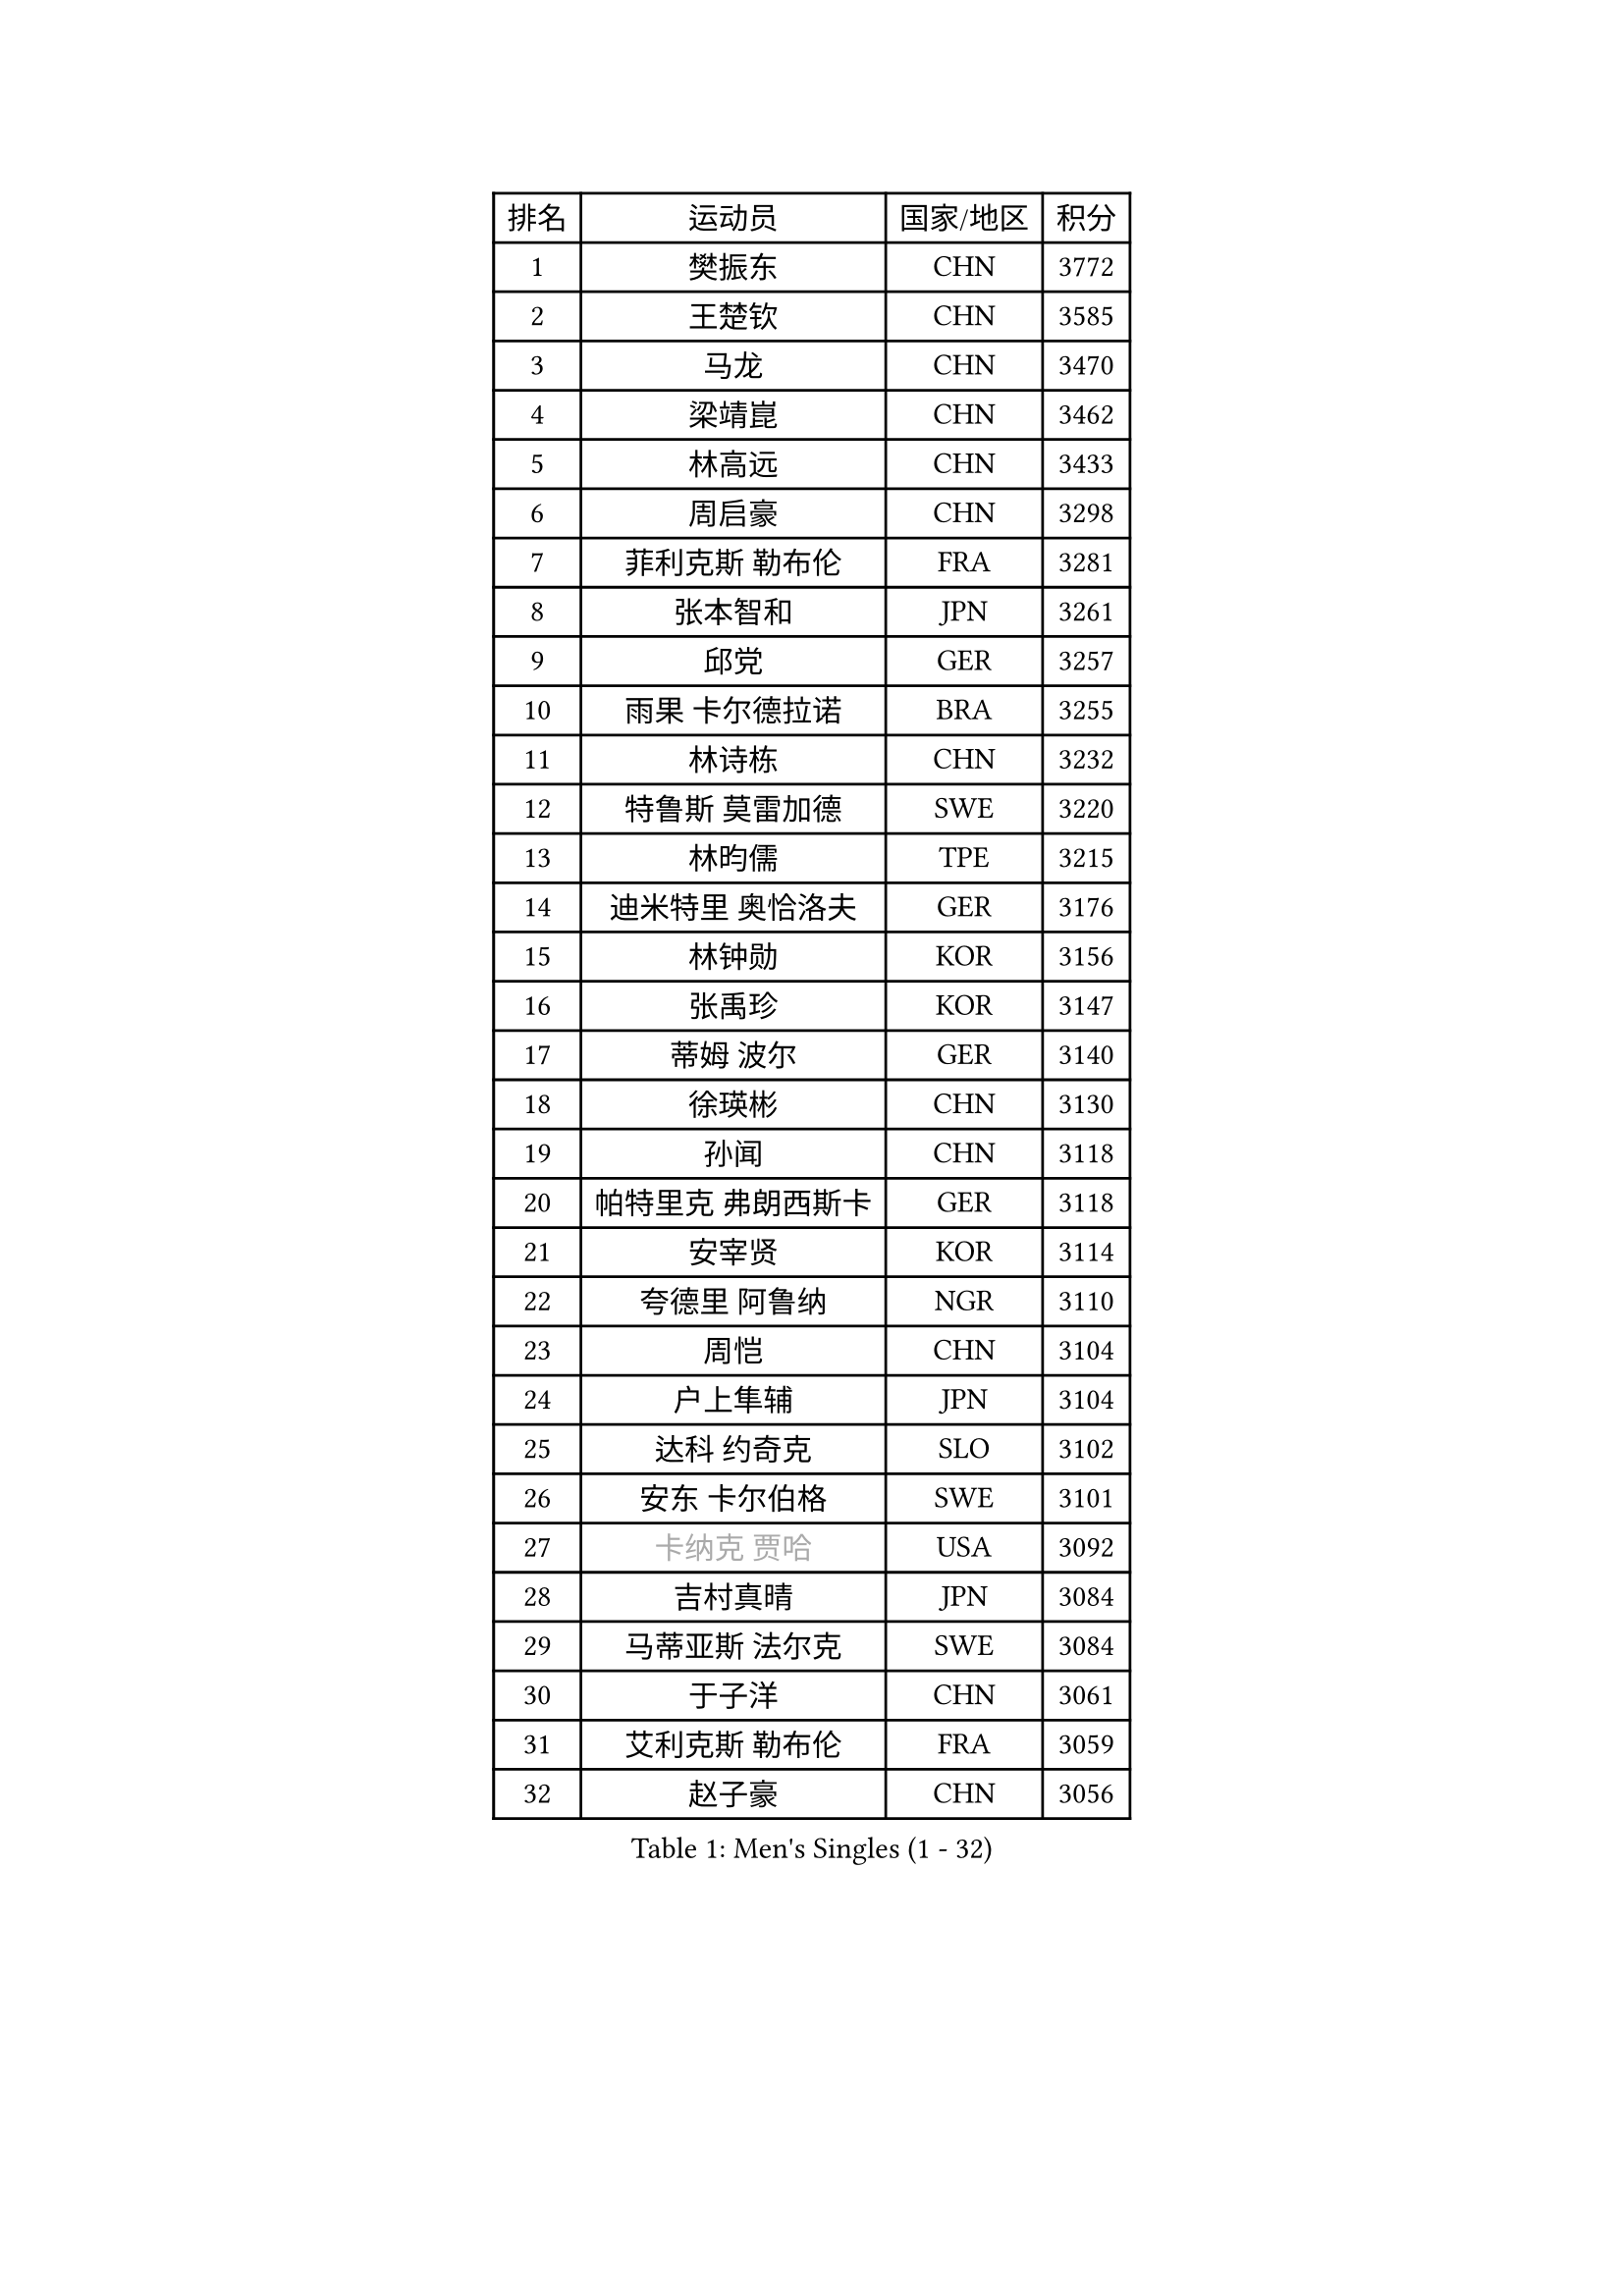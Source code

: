 
#set text(font: ("Courier New", "NSimSun"))
#figure(
  caption: "Men's Singles (1 - 32)",
    table(
      columns: 4,
      [排名], [运动员], [国家/地区], [积分],
      [1], [樊振东], [CHN], [3772],
      [2], [王楚钦], [CHN], [3585],
      [3], [马龙], [CHN], [3470],
      [4], [梁靖崑], [CHN], [3462],
      [5], [林高远], [CHN], [3433],
      [6], [周启豪], [CHN], [3298],
      [7], [菲利克斯 勒布伦], [FRA], [3281],
      [8], [张本智和], [JPN], [3261],
      [9], [邱党], [GER], [3257],
      [10], [雨果 卡尔德拉诺], [BRA], [3255],
      [11], [林诗栋], [CHN], [3232],
      [12], [特鲁斯 莫雷加德], [SWE], [3220],
      [13], [林昀儒], [TPE], [3215],
      [14], [迪米特里 奥恰洛夫], [GER], [3176],
      [15], [林钟勋], [KOR], [3156],
      [16], [张禹珍], [KOR], [3147],
      [17], [蒂姆 波尔], [GER], [3140],
      [18], [徐瑛彬], [CHN], [3130],
      [19], [孙闻], [CHN], [3118],
      [20], [帕特里克 弗朗西斯卡], [GER], [3118],
      [21], [安宰贤], [KOR], [3114],
      [22], [夸德里 阿鲁纳], [NGR], [3110],
      [23], [周恺], [CHN], [3104],
      [24], [户上隼辅], [JPN], [3104],
      [25], [达科 约奇克], [SLO], [3102],
      [26], [安东 卡尔伯格], [SWE], [3101],
      [27], [#text(gray, "卡纳克 贾哈")], [USA], [3092],
      [28], [吉村真晴], [JPN], [3084],
      [29], [马蒂亚斯 法尔克], [SWE], [3084],
      [30], [于子洋], [CHN], [3061],
      [31], [艾利克斯 勒布伦], [FRA], [3059],
      [32], [赵子豪], [CHN], [3056],
    )
  )#pagebreak()

#set text(font: ("Courier New", "NSimSun"))
#figure(
  caption: "Men's Singles (33 - 64)",
    table(
      columns: 4,
      [排名], [运动员], [国家/地区], [积分],
      [33], [向鹏], [CHN], [3054],
      [34], [奥马尔 阿萨尔], [EGY], [3047],
      [35], [田中佑汰], [JPN], [3028],
      [36], [赵大成], [KOR], [3019],
      [37], [黄镇廷], [HKG], [3012],
      [38], [徐海东], [CHN], [3011],
      [39], [庄智渊], [TPE], [3005],
      [40], [薛飞], [CHN], [2998],
      [41], [赵胜敏], [KOR], [2995],
      [42], [LIND Anders], [DEN], [2993],
      [43], [刘丁硕], [CHN], [2992],
      [44], [帕纳吉奥迪斯 吉奥尼斯], [GRE], [2987],
      [45], [李尚洙], [KOR], [2981],
      [46], [WANG Eugene], [CAN], [2973],
      [47], [梁俨苧], [CHN], [2972],
      [48], [FENG Yi-Hsin], [TPE], [2972],
      [49], [卢文 菲鲁斯], [GER], [2970],
      [50], [马克斯 弗雷塔斯], [POR], [2970],
      [51], [克里斯坦 卡尔松], [SWE], [2966],
      [52], [HABESOHN Daniel], [AUT], [2963],
      [53], [乔纳森 格罗斯], [DEN], [2962],
      [54], [宇田幸矢], [JPN], [2959],
      [55], [袁励岑], [CHN], [2954],
      [56], [吴晙诚], [KOR], [2951],
      [57], [西蒙 高兹], [FRA], [2948],
      [58], [汪洋], [SVK], [2936],
      [59], [ROBLES Alvaro], [ESP], [2929],
      [60], [贝内迪克特 杜达], [GER], [2927],
      [61], [KIZUKURI Yuto], [JPN], [2919],
      [62], [AKKUZU Can], [FRA], [2915],
      [63], [#text(gray, "丹羽孝希")], [JPN], [2914],
      [64], [利亚姆 皮切福德], [ENG], [2913],
    )
  )#pagebreak()

#set text(font: ("Courier New", "NSimSun"))
#figure(
  caption: "Men's Singles (65 - 96)",
    table(
      columns: 4,
      [排名], [运动员], [国家/地区], [积分],
      [65], [NIU Guankai], [CHN], [2907],
      [66], [神巧也], [JPN], [2907],
      [67], [篠塚大登], [JPN], [2902],
      [68], [诺沙迪 阿拉米扬], [IRI], [2900],
      [69], [斯蒂芬 门格尔], [GER], [2898],
      [70], [蒂亚戈 阿波罗尼亚], [POR], [2895],
      [71], [及川瑞基], [JPN], [2890],
      [72], [JANCARIK Lubomir], [CZE], [2876],
      [73], [安德烈 加奇尼], [CRO], [2873],
      [74], [WALTHER Ricardo], [GER], [2872],
      [75], [GERALDO Joao], [POR], [2865],
      [76], [NUYTINCK Cedric], [BEL], [2865],
      [77], [雅克布 迪亚斯], [POL], [2864],
      [78], [AN Ji Song], [PRK], [2863],
      [79], [基里尔 格拉西缅科], [KAZ], [2859],
      [80], [LIAO Cheng-Ting], [TPE], [2859],
      [81], [DRINKHALL Paul], [ENG], [2856],
      [82], [PISTEJ Lubomir], [SVK], [2856],
      [83], [PARK Ganghyeon], [KOR], [2855],
      [84], [CHEN Yuanyu], [CHN], [2854],
      [85], [艾曼纽 莱贝松], [FRA], [2853],
      [86], [BADOWSKI Marek], [POL], [2853],
      [87], [ORT Kilian], [GER], [2850],
      [88], [MAJOROS Bence], [HUN], [2841],
      [89], [PUCAR Tomislav], [CRO], [2841],
      [90], [吉村和弘], [JPN], [2839],
      [91], [QUEK Izaac], [SGP], [2838],
      [92], [WU Jiaji], [DOM], [2838],
      [93], [PERSSON Jon], [SWE], [2837],
      [94], [特里斯坦 弗洛雷], [FRA], [2824],
      [95], [CASSIN Alexandre], [FRA], [2824],
      [96], [CARVALHO Diogo], [POR], [2815],
    )
  )#pagebreak()

#set text(font: ("Courier New", "NSimSun"))
#figure(
  caption: "Men's Singles (97 - 128)",
    table(
      columns: 4,
      [排名], [运动员], [国家/地区], [积分],
      [97], [BRODD Viktor], [SWE], [2813],
      [98], [STUMPER Kay], [GER], [2813],
      [99], [AIDA Satoshi], [JPN], [2810],
      [100], [GNANASEKARAN Sathiyan], [IND], [2807],
      [101], [罗伯特 加尔多斯], [AUT], [2807],
      [102], [#text(gray, "LIU Yebo")], [CHN], [2805],
      [103], [曹巍], [CHN], [2805],
      [104], [BARDET Lilian], [FRA], [2805],
      [105], [ZENG Beixun], [CHN], [2804],
      [106], [DESAI Harmeet], [IND], [2803],
      [107], [PARK Chan-Hyeok], [KOR], [2802],
      [108], [LAM Siu Hang], [HKG], [2800],
      [109], [IONESCU Eduard], [ROU], [2798],
      [110], [OUAICHE Stephane], [ALG], [2792],
      [111], [URSU Vladislav], [MDA], [2790],
      [112], [HACHARD Antoine], [FRA], [2789],
      [113], [ROLLAND Jules], [FRA], [2788],
      [114], [SGOUROPOULOS Ioannis], [GRE], [2786],
      [115], [ACHANTA Sharath Kamal], [IND], [2785],
      [116], [ALLEGRO Martin], [BEL], [2785],
      [117], [YOSHIYAMA Ryoichi], [JPN], [2784],
      [118], [SAI Linwei], [CHN], [2783],
      [119], [MENG Fanbo], [GER], [2783],
      [120], [LAMBIET Florent], [BEL], [2779],
      [121], [高承睿], [TPE], [2777],
      [122], [DE NODREST Leo], [FRA], [2776],
      [123], [WANG Chen Ce], [CHN], [2774],
      [124], [KANG Dongsoo], [KOR], [2772],
      [125], [STOYANOV Niagol], [ITA], [2770],
      [126], [OLAH Benedek], [FIN], [2761],
      [127], [DORR Esteban], [FRA], [2757],
      [128], [HODAEI Amir Hossein], [IRI], [2756],
    )
  )